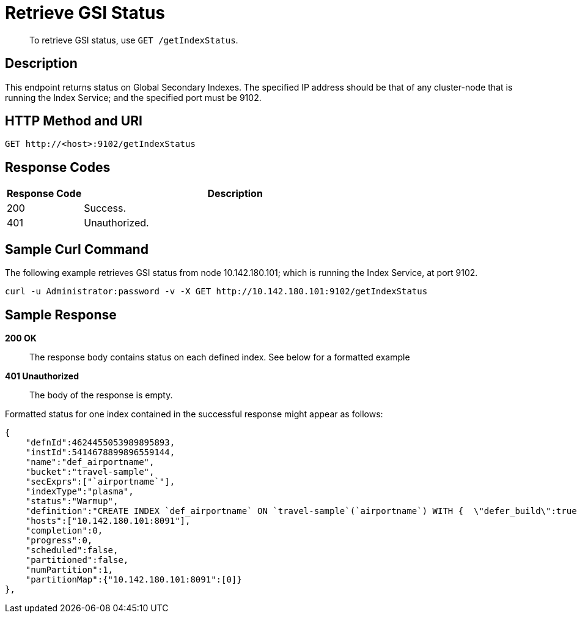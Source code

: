 [#get-settings-indexes]
= Retrieve GSI Status

[abstract]
To retrieve GSI status, use `GET /getIndexStatus`.

== Description

This endpoint returns status on Global Secondary Indexes.
The specified IP address should be that of any cluster-node that is running the Index Service; and the specified port must be 9102.

== HTTP Method and URI

[source,http]
----
GET http://<host>:9102/getIndexStatus
----

== Response Codes

[cols="1,4"]
|===
| Response Code | Description

| 200
| Success.

| 401
| Unauthorized.
|===

== Sample Curl Command

The following example retrieves GSI status from node 10.142.180.101; which is running the Index Service, at port 9102.

[source#example-curl,bash]
----
curl -u Administrator:password -v -X GET http://10.142.180.101:9102/getIndexStatus
----

== Sample Response

*200 OK*::
The response body contains status on each defined index.
See below for a formatted example

*401 Unauthorized*:: The body of the response is empty.

Formatted status for one index contained in the successful response might appear as follows:

[source,json]
----
{
    "defnId":4624455053989895893,
    "instId":5414678899896559144,
    "name":"def_airportname",
    "bucket":"travel-sample",
    "secExprs":["`airportname`"],
    "indexType":"plasma",
    "status":"Warmup",
    "definition":"CREATE INDEX `def_airportname` ON `travel-sample`(`airportname`) WITH {  \"defer_build\":true }",
    "hosts":["10.142.180.101:8091"],
    "completion":0,
    "progress":0,
    "scheduled":false,
    "partitioned":false,
    "numPartition":1,
    "partitionMap":{"10.142.180.101:8091":[0]}
},
----
